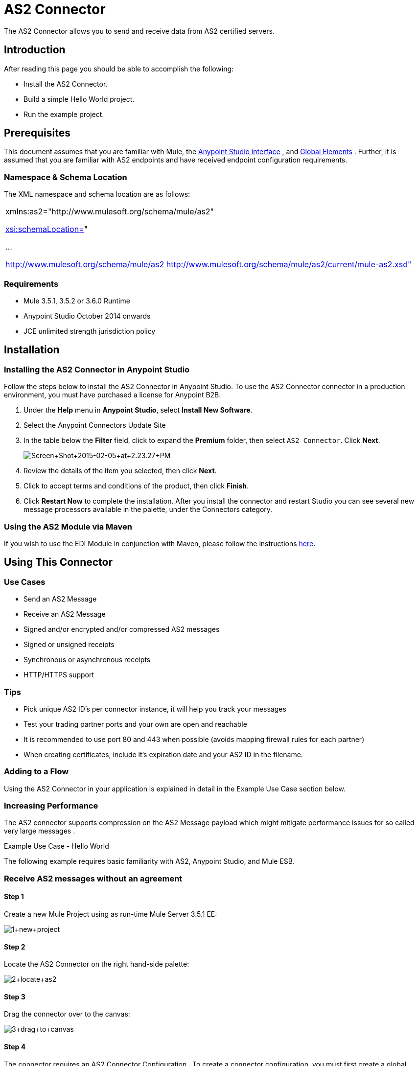 = AS2 Connector

The AS2 Connector allows you to send and receive data from AS2 certified servers.

== Introduction

After reading this page you should be able to accomplish the following:

* Install the AS2 Connector.
* Build a simple Hello World project.
* Run the example project.

== Prerequisites

This document assumes that you are familiar with Mule, the http://www.mulesoft.org/documentation/display/current/Anypoint+Studio+Essentials[Anypoint Studio interface] , and http://www.mulesoft.org/documentation/display/current/Global+Elements[Global Elements] . Further, it is assumed that you are familiar with AS2 endpoints and have received endpoint configuration requirements.

=== Namespace & Schema Location

The XML namespace and schema location are as follows:

[cols="",]
|===
a|
xmlns:as2="http://www.mulesoft.org/schema/mule/as2"

http://xsischemaLocation=[xsi:schemaLocation=]"

...

http://www.mulesoft.org/schema/mule/as2 http://www.mulesoft.org/schema/mule/as2/current/mule-as2.xsd"

|===

=== Requirements

* Mule 3.5.1, 3.5.2 or 3.6.0 Runtime
* Anypoint Studio October 2014 onwards
* JCE unlimited strength jurisdiction policy

== Installation

=== Installing the AS2 Connector in Anypoint Studio

Follow the steps below to install the AS2 Connector in Anypoint Studio. To use the AS2 Connector connector in a production environment, you must have purchased a license for Anypoint B2B.

. Under the *Help* menu in *Anypoint Studio*, select *Install New Software*. 
. Select the Anypoint Connectors Update Site
. In the table below the *Filter* field, click to expand the *Premium* folder, then select `AS2 Connector`. Click *Next*.  +

+
image:Screen+Shot+2015-02-05+at+2.23.27+PM.png[Screen+Shot+2015-02-05+at+2.23.27+PM]
+

. Review the details of the item you selected, then click *Next*.
. Click to accept terms and conditions of the product, then click *Finish*.
. Click *Restart Now* to complete the installation. After you install the connector and restart Studio you can see several new message processors available in the palette, under the Connectors category.

=== Using the AS2 Module via Maven

If you wish to use the EDI Module in conjunction with Maven, please follow the instructions http://modusintegration.github.io/mule-connector-as2/guide/install.html[here].

== Using This Connector

=== Use Cases

* Send an AS2 Message
* Receive an AS2 Message
* Signed and/or encrypted and/or compressed AS2 messages
* Signed or unsigned receipts
* Synchronous or asynchronous receipts
* HTTP/HTTPS support

=== Tips

* Pick unique AS2 ID’s per connector instance, it will help you track your messages
* Test your trading partner ports and your own are open and reachable
* It is recommended to use port 80 and 443 when possible (avoids mapping firewall rules for each partner)
* When creating certificates, include it’s expiration date and your AS2 ID in the filename.

=== Adding to a Flow

Using the AS2 Connector in your application is explained in detail in the Example Use Case section below.

=== Increasing Performance

The AS2 connector supports compression on the AS2 Message payload which might mitigate performance issues for so called very large messages .

Example Use Case - Hello World

The following example requires basic familiarity with AS2, Anypoint Studio, and Mule ESB.

=== Receive AS2 messages without an agreement

==== Step 1

Create a new Mule Project using as run-time Mule Server 3.5.1 EE:

image:1+new+project.png[1+new+project]

==== Step 2

Locate the AS2 Connector on the right hand-side palette:

image:2+locate+as2.png[2+locate+as2]

==== Step 3

Drag the connector over to the canvas:

image:3+drag+to+canvas.png[3+drag+to+canvas]

==== Step 4

The connector requires an AS2 Connector Configuration . To create a connector configuration, you must first create a global HTTP endpoint and then bind the connector configuration to the endpoint. The connector’s operations leverage the HTTP endpoint to receive and send AS2 messages.

Click on the Global Elements tab and create an HTTP endpoint:

image:4+http+global.png[4+http+global]

==== Step 5

Set the HTTP endpoint name to the more descriptive name of “receive-as2-http-endpoint”. Click on the Connector Configuration add symbol to bring up the HTTP connector configuration dialog:

image:5+configure+http.png[5+configure+http]

==== Step 6

Set the HTTP connector name to the more descriptive name of “as2-http-connector” and press OK to go back to the global HTTP endpoint dialog box:

image:6+as2+http.png[6+as2+http]

==== Step 7

Press OK to close the global HTTP endpoint dialog box:

image:7+endpoint.png[7+endpoint]

==== Step 8

In this step, you will make an AS2 connector configuration and bind it to the global HTTP endpoint. From the Global Elements tab, create an AS2 Connector Configuration :

image:8+as2+global.png[8+as2+global]

==== Step 9

Type “receive-as2-http-endpoint” in the attribute Global HTTP Endpoint Reference to bind the AS2 connector to the previously created global HTTP endpoint. Press OK .

image:9+as2+endpoint.png[9+as2+endpoint]

==== Step 10

After completing the previous steps, you should have the following in the Global Elements tab:

image:10+global+elements.png[10+global+elements]

Back to the Message Flow tab, on the AS2 processor, select “AS2” from the Connector Configuration drop-down list and select “Receive” from the Operation drop-down list:

image:11+as2+on+canvas.png[11+as2+on+canvas]

==== Step 11

The connector’s Key Store Path attribute must be configured in either of the following scenarios:

. Connector receives a signed request,
. Connector receives an encrypted request
. Sender requests a signed receipt

The key store must be in PKCS #12 or JKS format. For scenario 1, the key store has to contain the certificate used by the AS2 connector to verify the request’s authenticity. Scenario 2 and 3 require the key store to have a dual-purpose public/private key pair that the connector uses to decrypt the request and sign the receipt. The key store entry alias name for the certificate is required to match the AS2-From field received in the request’s headers. Similarly, the key store entry alias name for the public/private key pair is required to match the AS2-To field received in the request’s headers. The attribute Key Store Password must be set if the key store is protected by a password.

A cross-platform tool that can help you with the setting up of PKCS #12 key stores is http://keystore-explorer.sourceforge.net/[KeyStore Explorer] .

IMPORTANT: For CloudHub deployments, key stores must be located within the Mule application Java classpath (e.g., “src/main/resources”). Furthermore, the key store path attribute has to be relative to the classpath. For instance, if the key store is located at “src/main/resources/key-stores/my-key-store.p12”, then Key Store Path is set to “key-stores/my-key-store.p12”.

==== Step 12

Add a File outbound endpoint to save the sender’s AS2 request content. Drag a File outbound endpoint from the palette next to the AS2 Connector. Set the Path attribute to “outbox” and Output Pattern to “data.txt”:

image:12+file.png[12+file]

==== Step 13

Finally, run the example as a Mule application:

image:13+run+as+mule+app.png[13+run+as+mule+app]

The connector will save the content of valid AS2 requests in the file “data.txt” inside the project root directory “outbox”.
